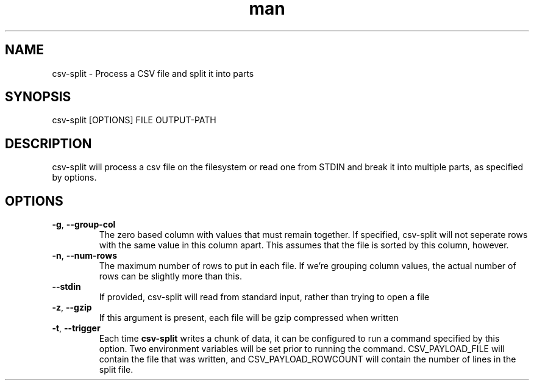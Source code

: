 .\" Manpage for csv-split.
.\" Send bugs to mike.grunder@performancehorizon.com, or just yell at me.
.TH man 1 "29 Jan 2013" "1.0" "csv-split"
.SH NAME
csv-split \- Process a CSV file and split it into parts
.SH SYNOPSIS
csv-split [OPTIONS] FILE OUTPUT-PATH
.SH DESCRIPTION
csv-split will process a csv file on the filesystem or read one from STDIN and break it into multiple parts, as specified by options.
.SH OPTIONS
.TP
\fB-g\fR, \fB\-\-group-col\fR
The zero based column with values that must remain together.  If specified, csv-split will not seperate rows with the same value in this column apart.  This assumes that the file is sorted by this column, however.
.TP
\fB-n\fR, \fB\-\-num-rows\fR
The maximum number of rows to put in each file.  If we're grouping column values, the actual number of rows can be slightly more than this.
.TP
\fB\-\-stdin\fR
If provided, csv-split will read from standard input, rather than trying to open a file
.TP
\fB-z\fR, \fB\-\-gzip\fR
If this argument is present, each file will be gzip compressed when written
.TP
\fB-t\fR, \fB\-\-trigger\fR
Each time \fBcsv-split\fR writes a chunk of data, it can be configured to run a command specified by this option.  Two environment variables will be set prior to running the command.  CSV_PAYLOAD_FILE will contain the file that was written, and CSV_PAYLOAD_ROWCOUNT will contain the number of lines in the split file.
